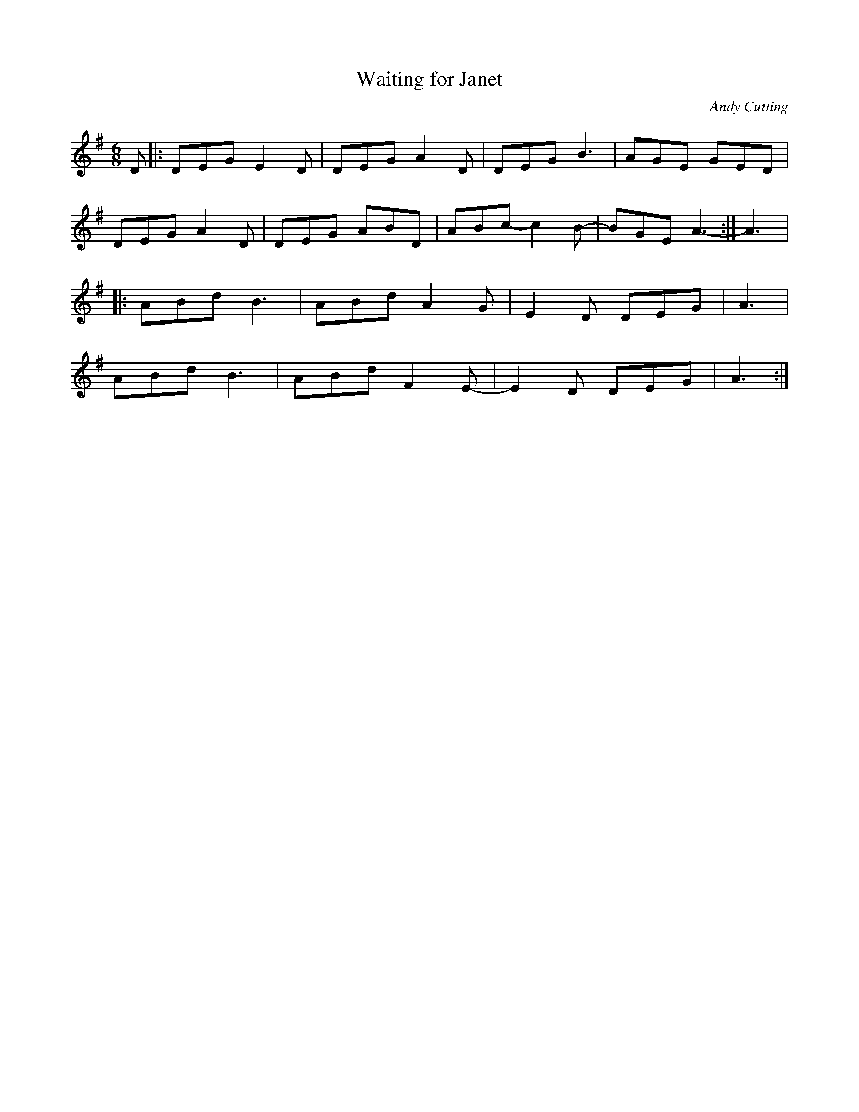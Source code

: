 X:200
T:Waiting for Janet
C:Andy Cutting
Z:robin.beech@mcgill.ca
R:jig
M:6/8
L:1/8
K:G
D |: DEG E2D | DEG A2D | DEG B3 | AGE GED |
DEG A2D | DEG ABD | ABc-c2B- | BGE A3- :| A3 |:
ABd B3 | ABd A2G | E2D DEG | A3 |
ABd B3 | ABd F2E- | E2D DEG | A3 :|
